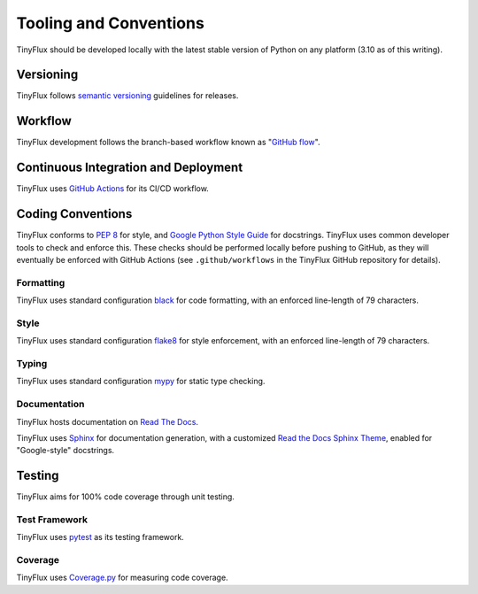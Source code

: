 Tooling and Conventions
=======================

TinyFlux should be developed locally with the latest stable version of Python on any platform  (3.10 as of this writing).


Versioning
----------

TinyFlux follows `semantic versioning`_ guidelines for releases.


Workflow
--------

TinyFlux development follows the branch-based workflow known as "`GitHub flow`_".


Continuous Integration and Deployment
-------------------------------------

TinyFlux uses `GitHub Actions`_ for its CI/CD workflow.


Coding Conventions
------------------

TinyFlux conforms to `PEP 8`_ for style, and `Google Python Style Guide`_ for docstrings.  TinyFlux uses common developer tools to check and enforce this.  These checks should be performed locally before pushing to GitHub, as they will eventually be enforced with GitHub Actions (see ``.github/workflows`` in the TinyFlux GitHub repository for details).


Formatting
^^^^^^^^^^

TinyFlux uses standard configuration black_ for code formatting, with an enforced line-length of 79 characters.


Style
^^^^^

TinyFlux uses standard configuration flake8_ for style enforcement, with an enforced line-length of 79 characters.


Typing
^^^^^^

TinyFlux uses standard configuration mypy_ for static type checking.


Documentation
^^^^^^^^^^^^^

TinyFlux hosts documentation on `Read The Docs`_.

TinyFlux uses Sphinx_ for documentation generation, with a customized `Read the Docs Sphinx Theme`_, enabled for "Google-style" docstrings.

Testing
-------

TinyFlux aims for 100% code coverage through unit testing.


Test Framework
^^^^^^^^^^^^^^

TinyFlux uses pytest_ as its testing framework.


Coverage
^^^^^^^^

TinyFlux uses Coverage.py_ for measuring code coverage.




.. _PEP 8: https://peps.python.org/pep-0008/
.. _Google Python Style Guide: https://google.github.io/styleguide/pyguide.html
.. _black: https://black.readthedocs.io/en/stable/
.. _flake8: https://flake8.pycqa.org/en/latest/
.. _mypy: https://mypy.readthedocs.io/en/stable/
.. _Sphinx: https://www.sphinx-doc.org/en/master/
.. _Read the Docs Sphinx Theme: https://sphinx-rtd-theme.readthedocs.io/en/stable/
.. _pytest: https://docs.pytest.org/en/7.1.x/
.. _Coverage.py: https://coverage.readthedocs.io/en/6.3.3/
.. _GitHub Actions: https://docs.github.com/en/actions
.. _Read the Docs: https://readthedocs.org/
.. _semantic versioning: https://semver.org/
.. _GitHub flow: https://docs.github.com/en/get-started/quickstart/github-flow